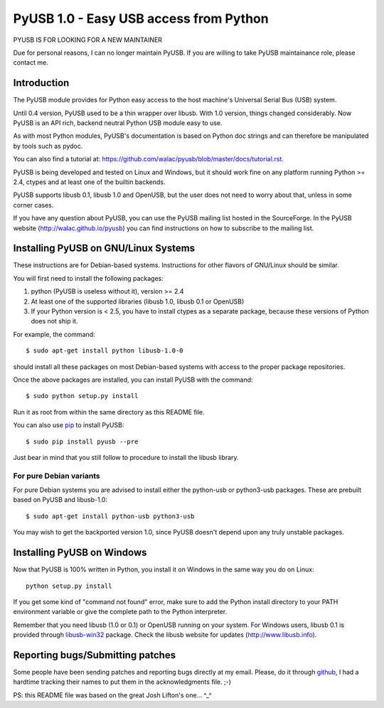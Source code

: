 =======================================
PyUSB 1.0 - Easy USB access from Python
=======================================

PYUSB IS FOR LOOKING FOR A NEW MAINTAINER

Due for personal reasons, I can no longer maintain PyUSB. If you are
willing to take PyUSB maintainance role, please contact me.

Introduction
============

The PyUSB module provides for Python easy access to the host
machine's Universal Serial Bus (USB) system.

Until 0.4 version, PyUSB used to be a thin wrapper over libusb.
With 1.0 version, things changed considerably. Now PyUSB is an
API rich, backend neutral Python USB module easy to use.

As with most Python modules, PyUSB's documentation is based on Python
doc strings and can therefore be manipulated by tools such as pydoc.

You can also find a tutorial at:
https://github.com/walac/pyusb/blob/master/docs/tutorial.rst.

PyUSB is being developed and tested on Linux and Windows, but it should work
fine on any platform running Python >= 2.4, ctypes and at least one of the
builtin backends.

PyUSB supports libusb 0.1, libusb 1.0 and OpenUSB, but the user does not need
to worry about that, unless in some corner cases.

If you have any question about PyUSB, you can use the PyUSB mailing list
hosted in the SourceForge. In the PyUSB website (http://walac.github.io/pyusb)
you can find instructions on how to subscribe to the mailing list.

Installing PyUSB on GNU/Linux Systems
=====================================

These instructions are for Debian-based systems.  Instructions for
other flavors of GNU/Linux should be similar.

You will first need to install the following packages:

1) python (PyUSB is useless without it), version >= 2.4
2) At least one of the supported libraries (libusb 1.0, libusb 0.1 or OpenUSB)
3) If your Python version is < 2.5, you have to install ctypes as a separate
   package, because these versions of Python does not ship it.

For example, the command::

    $ sudo apt-get install python libusb-1.0-0

should install all these packages on most Debian-based systems with
access to the proper package repositories.

Once the above packages are installed, you can install PyUSB
with the command::

    $ sudo python setup.py install

Run it as root from within the same directory as this README file.

You can also use `pip <https://docs.python.org/3/installing/>`_ to
install PyUSB::

    $ sudo pip install pyusb --pre

Just bear in mind that you still follow to procedure to install the
libusb library.

For pure Debian variants
------------------------

For pure Debian systems you are advised to install either the
python-usb or python3-usb packages.  These are prebuilt based on
PyUSB and libusb-1.0::

    $ sudo apt-get install python-usb python3-usb

You may wish to get the backported version 1.0, since PyUSB
doesn't depend upon any truly unstable packages.

Installing PyUSB on Windows
===========================

Now that PyUSB is 100% written in Python, you install it on Windows
in the same way you do on Linux::

    python setup.py install

If you get some kind of "command not found" error, make sure to add
the Python install directory to your PATH environment variable or
give the complete path to the Python interpreter.

Remember that you need libusb (1.0 or 0.1) or OpenUSB running on your
system. For Windows users, libusb 0.1 is provided through
`libusb-win32 <http://libusb-win32.sourceforge.net>`_
package. Check the libusb website for updates
(http://www.libusb.info).

Reporting bugs/Submitting patches
=================================

Some people have been sending patches and reporting bugs directly
at my email. Please, do it through
`github <https://github.com/walac/pyusb>`_, I had a hardtime tracking
their names to put them in the acknowledgments file. ;-)

PS: this README file was based on the great Josh Lifton's one... ^_^
